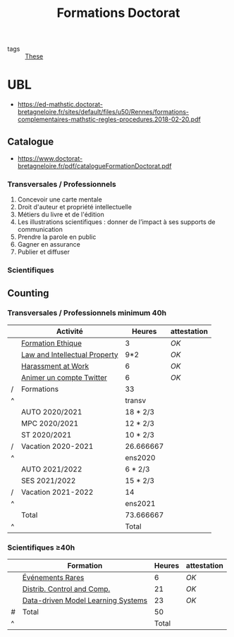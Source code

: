 :PROPERTIES:
:ID:       f67ff2cb-26f8-40b1-bcfc-aa758261930b
:END:
#+TITLE: Formations Doctorat
#+filetags: courses THESE

- tags :: [[id:ebb4a160-db74-41df-925c-fd4c17f3b82b][These]]

* UBL
- https://ed-mathstic.doctorat-bretagneloire.fr/sites/default/files/u50/Rennes/formations-complementaires-mathstic-regles-procedures.2018-02-20.pdf
** Catalogue
- https://www.doctorat-bretagneloire.fr/pdf/catalogueFormationDoctorat.pdf
*** Transversales / Professionnels
1. Concevoir une carte mentale
2. Droit d'auteur et propriété intellectuelle
3. Métiers du livre et de l'édition
4. Les illustrations scientifiques : donner de l’impact à ses supports de communication
5. Prendre la parole en public
6. Gagner en assurance
7. Publier et diffuser

*** Scientifiques

** Counting
*** Transversales / Professionnels minimum 40h
|   | Activité                      | Heures    | attestation |
|---+-------------------------------+-----------+-------------|
|   | [[id:7f1ee860-f46a-4230-9b37-68aed09ad5ca][Formation Ethique]]             | 3         | [[~/these/formations/ethique2020/attestationParticipation.pdf][OK]]          |
|   | [[id:02533248-4ada-4bac-a851-cf543cf9dee3][Law and Intellectual Property]] | 9*2       | [[~/these/formations/LAW/Attestation suivi de formation-K.T.pdf][OK]]          |
|   | [[id:cfc2d482-df86-4248-a919-fdf1aa535793][Harassment at Work]]            | 6         | [[~/these/formations/Harassment_at_work/attestation.pdf][OK]]          |
|   | [[id:99735535-5c2d-41c0-be8b-845e19b76dc0][Animer un compte Twitter]]      | 6         | [[~/these/formations/animer_un_compte_twitter/attestation.pdf][OK]]          |
| / | Formations                    | 33        |             |
| ^ |                               | transv    |             |
|---+-------------------------------+-----------+-------------|
|   | AUTO 2020/2021                | 18 * 2/3  |             |
|   | MPC 2020/2021                 | 12 * 2/3  |             |
|   | ST 2020/2021                  | 10 * 2/3  |             |
| / | Vacation 2020-2021            | 26.666667 |             |
| ^ |                               | ens2020   |             |
|---+-------------------------------+-----------+-------------|
|   | AUTO 2021/2022                | 6 * 2/3   |             |
|   | SES 2021/2022                 | 15 * 2/3  |             |
| / | Vacation 2021-2022            | 14        |             |
| ^ |                               | ens2021   |             |
|---+-------------------------------+-----------+-------------|
|   | Total                         | 73.666667 |             |
| ^ |                               | Total     |             |
#+TBLFM: $Total=$transv+$ens2020+$ens2021::$transv=vsum(@I..@-1)::$ens2020=vmin([vsum(@II..@-1),32])::$ens2021=vmin([vsum(@III..@-1),32])

*** Scientifiques \ge40h
|   | Formation                          | Heures | attestation |
|---+------------------------------------+--------+-------------|
|   | [[id:843d7c4b-4d31-4d79-814d-c23313334790][Événements Rares]]                   |      6 | [[~/these/formations/Modelisation_Statistique_des_Evenements_Rares/attestation.pdf][OK]]          |
|   | [[id:cc547c05-78ea-4ba4-b953-5252516e4556][Distrib. Control and Comp.]]         |     21 | [[~/these/formations/Distribute/M13 Attendance certficate Rafael Accácio NOGUEIRA.pdf][OK]]          |
|   | [[id:31fea233-0f1e-4642-9d78-8fd9692b0dcc][Data-driven Model Learning Systems]] |     23 | [[~/these/formations/Data-driven/certificate_SpringSchool2021.pdf][OK]]          |
|---+------------------------------------+--------+-------------|
| # | Total                              |     50 |             |
| ^ |                                    |  Total |             |
#+TBLFM: $Total=vsum(@-II..@-I)
